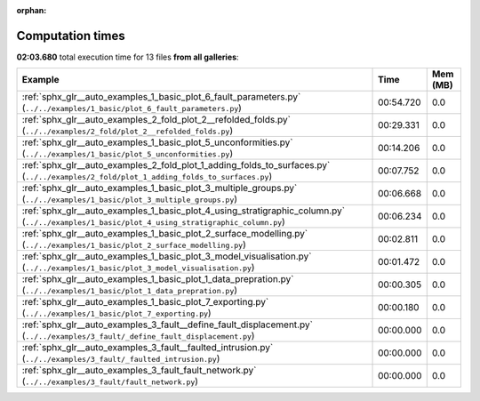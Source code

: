 
:orphan:

.. _sphx_glr_sg_execution_times:


Computation times
=================
**02:03.680** total execution time for 13 files **from all galleries**:

.. container::

  .. raw:: html

    <style scoped>
    <link href="https://cdnjs.cloudflare.com/ajax/libs/twitter-bootstrap/5.3.0/css/bootstrap.min.css" rel="stylesheet" />
    <link href="https://cdn.datatables.net/1.13.6/css/dataTables.bootstrap5.min.css" rel="stylesheet" />
    </style>
    <script src="https://code.jquery.com/jquery-3.7.0.js"></script>
    <script src="https://cdn.datatables.net/1.13.6/js/jquery.dataTables.min.js"></script>
    <script src="https://cdn.datatables.net/1.13.6/js/dataTables.bootstrap5.min.js"></script>
    <script type="text/javascript" class="init">
    $(document).ready( function () {
        $('table.sg-datatable').DataTable({order: [[1, 'desc']]});
    } );
    </script>

  .. list-table::
   :header-rows: 1
   :class: table table-striped sg-datatable

   * - Example
     - Time
     - Mem (MB)
   * - :ref:`sphx_glr__auto_examples_1_basic_plot_6_fault_parameters.py` (``../../examples/1_basic/plot_6_fault_parameters.py``)
     - 00:54.720
     - 0.0
   * - :ref:`sphx_glr__auto_examples_2_fold_plot_2__refolded_folds.py` (``../../examples/2_fold/plot_2__refolded_folds.py``)
     - 00:29.331
     - 0.0
   * - :ref:`sphx_glr__auto_examples_1_basic_plot_5_unconformities.py` (``../../examples/1_basic/plot_5_unconformities.py``)
     - 00:14.206
     - 0.0
   * - :ref:`sphx_glr__auto_examples_2_fold_plot_1_adding_folds_to_surfaces.py` (``../../examples/2_fold/plot_1_adding_folds_to_surfaces.py``)
     - 00:07.752
     - 0.0
   * - :ref:`sphx_glr__auto_examples_1_basic_plot_3_multiple_groups.py` (``../../examples/1_basic/plot_3_multiple_groups.py``)
     - 00:06.668
     - 0.0
   * - :ref:`sphx_glr__auto_examples_1_basic_plot_4_using_stratigraphic_column.py` (``../../examples/1_basic/plot_4_using_stratigraphic_column.py``)
     - 00:06.234
     - 0.0
   * - :ref:`sphx_glr__auto_examples_1_basic_plot_2_surface_modelling.py` (``../../examples/1_basic/plot_2_surface_modelling.py``)
     - 00:02.811
     - 0.0
   * - :ref:`sphx_glr__auto_examples_1_basic_plot_3_model_visualisation.py` (``../../examples/1_basic/plot_3_model_visualisation.py``)
     - 00:01.472
     - 0.0
   * - :ref:`sphx_glr__auto_examples_1_basic_plot_1_data_prepration.py` (``../../examples/1_basic/plot_1_data_prepration.py``)
     - 00:00.305
     - 0.0
   * - :ref:`sphx_glr__auto_examples_1_basic_plot_7_exporting.py` (``../../examples/1_basic/plot_7_exporting.py``)
     - 00:00.180
     - 0.0
   * - :ref:`sphx_glr__auto_examples_3_fault__define_fault_displacement.py` (``../../examples/3_fault/_define_fault_displacement.py``)
     - 00:00.000
     - 0.0
   * - :ref:`sphx_glr__auto_examples_3_fault__faulted_intrusion.py` (``../../examples/3_fault/_faulted_intrusion.py``)
     - 00:00.000
     - 0.0
   * - :ref:`sphx_glr__auto_examples_3_fault_fault_network.py` (``../../examples/3_fault/fault_network.py``)
     - 00:00.000
     - 0.0
